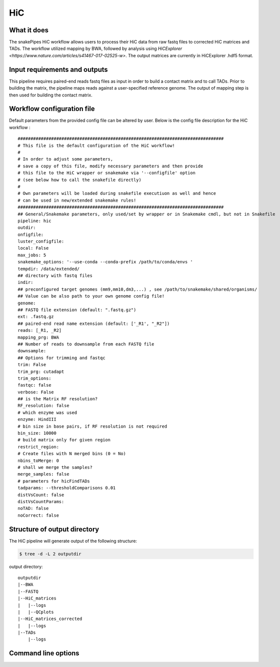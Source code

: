 .. _HiC:

HiC
===

What it does
------------

The snakePipes HiC workflow allows users to process their HiC data from raw fastq files to
corrected HiC matrices and TADs. The workflow utilized mapping by BWA, followed by analysis
using `HiCExplorer <https://www.nature.com/articles/s41467-017-02525-w>`. The output matrices
are currently in HiCExplorer .hdf5 format.

.. image:: ../images/HiC_pipeline.png

Input requirements and outputs
------------------------------

This pipeline requires paired-end reads fastq files as input in order to build a contact matrix and to call TADs.
Prior to building the matrix, the pipeline maps reads against a user-specified reference genome.
The output of mapping step is then used for building the contact matrix.

Workflow configuration file
---------------------------

Default parameters from the provided config file can be altered by user. Below is
the config file description for the HiC workflow :

.. parsed-literal::

     ################################################################################
     # This file is the default configuration of the HiC workflow!
     #
     # In order to adjust some parameters,
     # save a copy of this file, modify necessary parameters and then provide
     # this file to the HiC wrapper or snakemake via '--configfile' option
     # (see below how to call the snakefile directly)
     #
     # Own parameters will be loaded during snakefile executiuon as well and hence
     # can be used in new/extended snakemake rules!
     ################################################################################
     ## General/Snakemake parameters, only used/set by wrapper or in Snakemake cmdl, but not in Snakefile
     pipeline: hic
     outdir:
     onfigfile:
     luster_configfile:
     local: False
     max_jobs: 5
     snakemake_options: '--use-conda --conda-prefix /path/to/conda/envs '
     tempdir: /data/extended/
     ## directory with fastq files
     indir:
     ## preconfigured target genomes (mm9,mm10,dm3,...) , see /path/to/snakemake/shared/organisms/
     ## Value can be also path to your own genome config file!
     genome:
     ## FASTQ file extension (default: ".fastq.gz")
     ext: .fastq.gz
     ## paired-end read name extension (default: ['_R1', "_R2"])
     reads: [_R1, _R2]
     mapping_prg: BWA
     ## Number of reads to downsample from each FASTQ file
     downsample:
     ## Options for trimming and fastqc
     trim: False
     trim_prg: cutadapt
     trim_options:
     fastqc: false
     verbose: False
     ## is the Matrix RF resolution?
     RF_resolution: false
     # which enzyme was used
     enzyme: HindIII
     # bin size in base pairs, if RF resolution is not required
     bin_size: 10000
     # build matrix only for given region
     restrict_region:
     # Create files with N merged bins (0 = No)
     nbins_toMerge: 0
     # shall we merge the samples?
     merge_samples: false
     # parameters for hicFindTADs
     tadparams: --thresholdComparisons 0.01
     distVsCount: false
     distVsCountParams:
     noTAD: false
     noCorrect: false


Structure of output directory
-----------------------------

The HiC pipeline will generate output of the following structure:

.. code:: bash

    $ tree -d -L 2 outputdir

output directory::

    outputdir
    |--BWA
    |--FASTQ
    |--HiC_matrices
    |   |--logs
    |   |--QCplots
    |--HiC_matrices_corrected
    |   |--logs
    |--TADs
        |--logs

Command line options
--------------------

.. argparse::
    :func: parse_args
    :filename: ../snakePipes/workflows/HiC/HiC
    :prog: HiC
    :nodefault:
